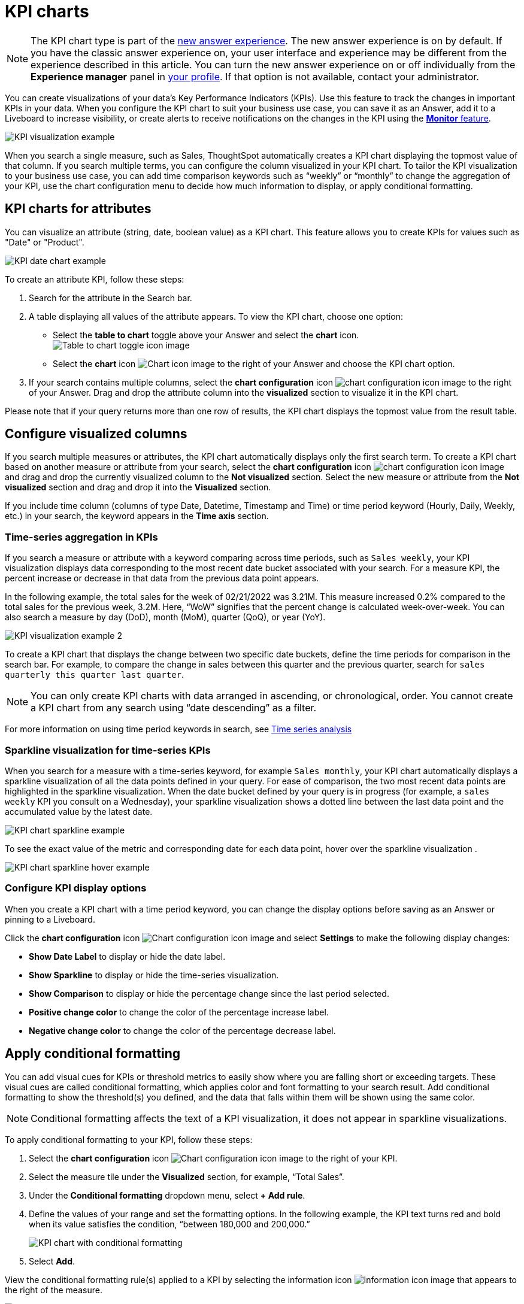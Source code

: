 = KPI charts
:last_updated: 8/24/2022
:linkattrs:
:experimental:
:page-layout: default-cloud
:description: Use the KPI chart to display important metrics to support your business use cases and track changes in your data.

NOTE: The KPI chart type is part of the xref:answer-experience-new.adoc[new answer experience]. The new answer experience is on by default. If you have the classic answer experience on, your user interface and experience may be different from the experience described in this article. You can turn the new answer experience on or off individually from the *Experience manager* panel in xref:user-profile.adoc#new-answer-experience[your profile]. If that option is not available, contact your administrator.


You can create visualizations of your data’s Key Performance Indicators (KPIs). Use this feature to track the changes in important KPIs in your data. When you configure the KPI chart to suit your business use case, you can save it as an Answer, add it to a Liveboard to increase visibility, or create alerts to receive notifications on the changes in the KPI using the xref:monitor.adoc[**Monitor** feature].


image:kpi-viz-example.png[KPI visualization example]

When you search a single measure, such as Sales, ThoughtSpot automatically creates a KPI chart displaying the topmost value of that column. If you search multiple terms, you can configure the column visualized in your KPI chart. To tailor the KPI visualization to your business use case, you can add time comparison keywords such as “weekly” or “monthly” to change the aggregation of your KPI, use the chart configuration menu to decide how much information to display, or apply conditional formatting.

[#kpi-attribute]
== KPI charts for attributes

You can visualize an attribute (string, date, boolean value) as a KPI chart. This feature allows you to create KPIs for values such as "Date" or "Product".

image::kpi-date.png[KPI date chart example]

To create an attribute KPI, follow these steps:

1. Search for the attribute in the Search bar.
2. A table displaying all values of the attribute appears. To view the KPI chart, choose one option:
* Select the *table to chart* toggle above your Answer and select the *chart* icon. +
image:changeview-chartortable.png[Table to chart toggle icon image]
* Select the *chart* icon image:icon-chart-20px.png[Chart icon image] to the right of your Answer and choose the KPI chart option.
3. If your search contains multiple columns, select the *chart configuration* icon image:icon-gear-10px.png[chart configuration icon image] to the right of your Answer. Drag and drop the attribute column into the *visualized* section to visualize it in the KPI chart.

Please note that if your query returns more than one row of results, the KPI chart displays the topmost value from the result table.

== Configure visualized columns

If you search multiple measures or attributes, the KPI chart automatically displays only the first search term. To create a KPI chart based on another measure or attribute from your search, select the *chart configuration* icon image:icon-gear-10px.png[chart configuration icon image] and drag and drop the currently visualized column to the *Not visualized* section. Select the new measure or attribute from the *Not visualized* section and drag and drop it into the *Visualized* section.

If you include time column (columns of type Date, Datetime, Timestamp and Time) or time period keyword (Hourly, Daily, Weekly, etc.) in your search, the keyword appears in the *Time axis* section.

=== Time-series aggregation in KPIs

If you search a measure or attribute with a keyword comparing across time periods, such as `Sales weekly`, your KPI visualization displays data corresponding to the most recent date bucket associated with your search. For a measure KPI, the percent increase or decrease in that data from the previous data point appears.

In the following example, the total sales for the week of 02/21/2022 was 3.21M. This measure increased 0.2% compared to the total sales for the previous week, 3.2M. Here, “WoW” signifies that the percent change is calculated week-over-week. You can also search a measure by day (DoD), month (MoM), quarter (QoQ), or year (YoY).


image:kpi-viz-sparkline.png[KPI visualization example 2]

To create a KPI chart that displays the change between two specific date buckets, define the time periods for comparison in the search bar. For example, to compare the change in sales between this quarter and the previous quarter, search for `sales quarterly this quarter last quarter`.

NOTE: You can only create KPI charts with data arranged in ascending, or chronological, order. You cannot create a KPI chart from any search using “date descending” as a filter.

For more information on using time period keywords in search, see xref:search-time.adoc[Time series analysis]

[#kpi-sparkline]
=== Sparkline visualization for time-series KPIs

When you search for a measure with a time-series keyword, for example `Sales monthly`, your KPI chart automatically displays a sparkline visualization of all the data points defined in your query. For ease of comparison, the two most recent data points are highlighted in the sparkline visualization. When the date bucket defined by your query is in progress (for example, a `sales weekly` KPI you consult on a Wednesday), your sparkline visualization shows a dotted line between the last data point and the accumulated value by the latest date.

image::kpi-viz-sparkline-dotted.png[KPI chart sparkline example]

To see the exact value of the metric and corresponding date for each data point, hover over the sparkline visualization .

image::kpi-viz-sparkline-hover.png[KPI chart sparkline hover example]


=== Configure KPI display options

When you create a KPI chart with a time period keyword, you can change the display options before saving as an Answer or pinning to a Liveboard.

Click the *chart configuration* icon image:icon-gear-10px.png[Chart configuration icon image] and select *Settings* to make the following display changes:

- *Show Date Label* to display or hide the date label.
- *Show Sparkline* to display or hide the time-series visualization.
- *Show Comparison* to display or hide the percentage change since the last period selected.
- *Positive change color* to change the color of the percentage increase label.
- *Negative change color* to change the color of the percentage decrease label.

[#kpi-conditional]
== Apply conditional formatting

You can add visual cues for KPIs or threshold metrics to easily show where you are falling short or exceeding targets. These visual cues are called conditional formatting, which applies color and font formatting to your search result. Add conditional formatting to show the threshold(s) you defined, and the data that falls within them will be shown using the same color.

NOTE: Conditional formatting affects the text of a KPI visualization, it does not appear in sparkline visualizations.

To apply conditional formatting to your KPI, follow these steps:

1. Select the *chart configuration* icon image:icon-gear-10px.png[Chart configuration icon image] to the right of your KPI.
2. Select the measure tile under the *Visualized* section, for example, “Total Sales”.
3. Under the *Conditional formatting* dropdown menu, select *+ Add rule*.
4. Define the values of your range and set the formatting options. In the following example, the KPI text turns red and bold when its value satisfies the condition, “between 180,000 and 200,000.”
+
image:kpi-conditional.png[KPI chart with conditional formatting]
5. Select *Add*.

View the conditional formatting rule(s) applied to a KPI by selecting the information icon image:icon-information-10px.png[Information icon image] that appears to the right of the measure.

image::kpi-conditional-info.png[KPI chart with conditional formatting information]

[#change-analysis]
== KPI change analysis [.badge.badge-beta]#Beta#

You can now use SpotIQ analysis to directly identify the key drivers for recent change in your KPIs. KPI change analysis allows you to drill down into the causes of change in your KPIs and customize the insights generated by SpotIQ.

To access this feature, go to your KPI chart and select the caret icon to the right of the percent change label. The *Run change analysis* pop-up allows you to customize the columns ThoughtSpot analyzes. Note that ThoughtSpot runs change analysis between the two most recent data points defined by the KPI’s time bucket (for example, `daily` or `weekly`).

For more information on comparative analysis in ThoughtSpot, see xref:spotiq-change.adoc[].


== Monitor your KPI

When you pin a KPI visualization to a Liveboard or save it as an Answer, you can create alert notifications for yourself and others. You must have **view** access to the KPI’s data source to schedule notifications for yourself. You must have **edit** access to the underlying data source to schedule notifications for teammates regardless of whether they have access.

For more information on the **Monitor** feature, see xref:monitor.adoc[Monitor Key Performance Indicators in your data].

